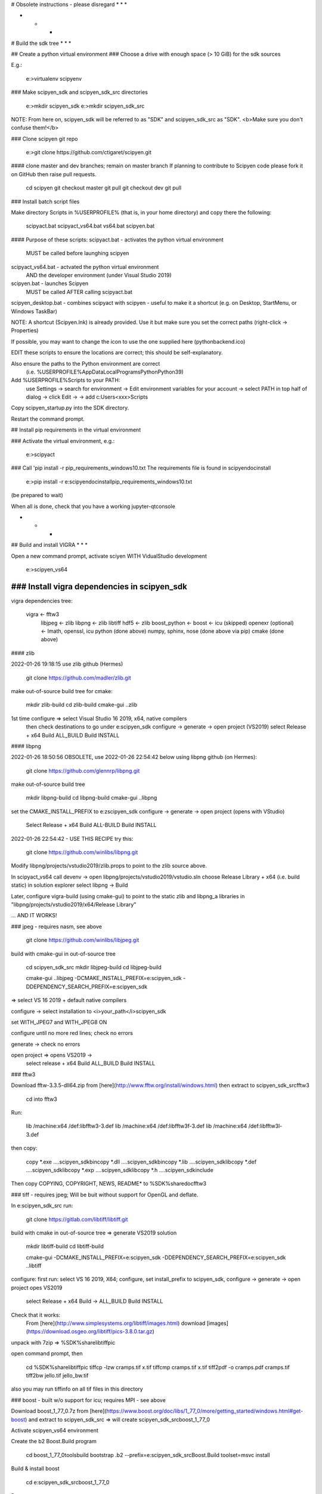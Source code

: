 # Obsolete instructions - please disregard
* * *


* * *
# Build the sdk tree
* * *

## Create a python virtual environment 
### Choose a drive with enough space (> 10 GiB) for the sdk sources

E.g.:

    e:\>virtualenv scipyenv

### Make scipyen_sdk and scipyen_sdk_src directories

    e:\>mkdir scipyen_sdk
    e:\>mkdir scipyen_sdk_src
    
NOTE: From here on, scipyen_sdk will be referred to as "SDK" and scipyen_sdk_src
as "SDK". <b>Make sure you don't confuse them!</b>

### Clone scipyen git repo

    e:\>git clone https://github.com/ctigaret/scipyen.git

#### clone master and dev branches; remain on master branch
If planning to contribute to Scipyen code please fork it on GitHub then raise
pull requests.
    
    cd scipyen
    git checkout master
    git pull
    git checkout dev
    git pull
    

### Install batch script files

Make directory Scripts in %USERPROFILE% (that is, in your home directory)
and copy there the following:
        
        scipyact.bat
        scipyact_vs64.bat
        vs64.bat
        scipyen.bat
        


#### Purpose of these scripts:
scipyact.bat - activates the python virtual environment
        MUST be called before launghing scipyen
        
scipyact_vs64.bat - actvated the python virtual environment 
        AND the developer environment (under Visual Studio 2019)
        
scipyen.bat - launches Scipyen
        MUST be called AFTER calling scipyact.bat

scipyen_desktop.bat - combines scipyact with scipyen - useful to make it
a shortcut (e.g. on Desktop, StartMenu, or Windows TaskBar)

NOTE: A shortcut (Scipyen.lnk) is already provided. Use it but make sure
you set the correct paths (right-click -> Properties)

If possible, you may want to change the icon to use the one supplied here
(pythonbackend.ico)


EDIT these scripts to ensure the locations are correct; this should be
self-explanatory.

Also ensure the paths to the Python environment are correct
    (i.e. %USERPROFILE%\AppData\Local\Programs\Python\Python39)

Add %USERPROFILE%\Scripts to your PATH:
    use Settings -> search for environment -> Edit environment variables
    for your account -> select PATH in top half of dialog -> click Edit ->
    -> add c:\Users\<xxx>\Scripts
    
Copy scipyen_startup.py into the SDK directory.

    
Restart the command prompt.
    
## Install pip requirements in the virtual environment

    
### Activate the virtual environment, e.g.:

    e:\>scipyact
    
### Call 'pip install -r pip_requirements_windows10.txt
The requirements file is found in scipyen\doc\install
    
    e:\>pip install -r e:\scipyen\doc\install\pip_requirements_windows10.txt
    
(be prepared to wait)
    
When all is done, check that you have a working jupyter-qtconsole
     
* * *
## Build and install VIGRA
* * *

Open a new command prompt, activate sciyen WITH VidualStudio development

    e:\>scipyen_vs64

--------------------------------------------------------------------------------
### Install vigra dependencies in scipyen_sdk
--------------------------------------------------------------------------------
vigra dependencies tree:
    
    vigra   <-  fftw3
                libjpeg <-  zlib
                libpng  <-  zlib 
                libtiff
                hdf5    <-  zlib
                boost_python <- boost <- icu (skipped)
                openexr (optional) <- Imath, openssl, icu
                python (done above)
                numpy, sphinx, nose (done above via pip)
                cmake (done above)
                
#### zlib

2022-01-26 19:18:15
use zlib github (Hermes)

    git clone https://github.com/madler/zlib.git
    
make out-of-source build tree for cmake:

    mkdir zlib-build
    cd zlib-build
    cmake-gui ..\zlib

1st time configure => select Visual Studio 16 2019, x64, native compilers
    then check destinations to go under e:\scipyen_sdk
    configure -> generate -> open project (VS2019)
    select Release + x64
    Build ALL_BUILD
    Build INSTALL



#### libpng

2022-01-26 18:50:56 OBSOLETE, use 2022-01-26 22:54:42 below
using libpng github (on Hermes):

    git clone https://github.com/glennrp/libpng.git
    
make out-of-source build tree

    mkdir libpng-build
    cd libpng-build
    cmake-gui ..\libpng

set the CMAKE_INSTALL_PREFIX to e:z\scipyen_sdk
configure -> generate -> open project (opens with VStudio)
    Select Release + x64
    Build ALL-BUILD
    Build INSTALL

2022-01-26 22:54:42 - USE THIS RECIPE
try this:

    git clone https://github.com/winlibs/libpng.git

Modify libpng/projects/vstudio2019/zlib.props to point to the zlib source above.

In scipyact_vs64 call devenv -> open libpng/projects/vstudio2019/vstudio.sln
choose Release Library + x64 (i.e. build static)
in solution explorer select libpng -> Build

Later, configure vigra-build (using cmake-gui) to point to the static zlib and
libpng_a libraries in "libpng/projects/vstudio2019/x64/Release Library"

... AND IT WORKS!

### jpeg - requires nasm, see above

    git clone https://github.com/winlibs/libjpeg.git

build with cmake-gui in out-of-source tree

    cd scipyen_sdk_src
    mkdir libjpeg-build
    cd libjpeg-build

    cmake-gui ..\libjpeg -DCMAKE_INSTALL_PREFIX=e:\scipyen_sdk -DDEPENDENCY_SEARCH_PREFIX=e:\scipyen_sdk
    
=> select VS 16 2019 + default native compilers

configure -> select installation to <i>your_path</i>\scipyen_sdk

set WITH_JPEG7 and WITH_JPEG8 ON

configure until no more red lines; check no errors

generate -> check no errors

open project => opens VS2019 ->
    select release + x64
    Build ALL_BUILD
    Build INSTALL
            
    
### fftw3

Download fftw-3.3.5-dll64.zip from [here](http://www.fftw.org/install/windows.html) then extract to scipyen_sdk_src\fftw3


    cd into fftw3 
    
Run:

    lib /machine:x64 /def:libfftw3-3.def
    lib /machine:x64 /def:libfftw3f-3.def
    lib /machine:x64 /def:libfftw3l-3.def

then copy:

    copy *.exe ..\..\scipyen_sdk\bin\
    copy *.dll ..\..\scipyen_sdk\bin\
    copy *.lib ..\..\scipyen_sdk\lib\
    copy *.def ..\..\scipyen_sdk\lib\
    copy *.exp ..\..\scipyen_sdk\lib\
    copy *.h  ..\..\scipyen_sdk\include\
        
Then copy COPYING, COPYRIGHT, NEWS, README* to %SDK%\share\doc\fftw3\

### tiff - requires jpeg;
Will be buit without support for OpenGL and deflate.

In e:\scipyen_sdk_src run:

    git clone https://gitlab.com/libtiff/libtiff.git
    
build with cmake in out-of-source tree => generate VS2019 solution

    mkdir libtiff-build
    cd libtiff-build
    
    cmake-gui -DCMAKE_INSTALL_PREFIX=e:\scipyen_sdk -DDEPENDENCY_SEARCH_PREFIX=e:\scipyen_sdk ..\libtiff
        
configure: first run: select VS 16 2019, X64;
configure, set install_prefix to scipyen_sdk,
configure -> generate -> open project opes VS2019
    select Release + x64
    Build -> ALL_BUILD
    Build INSTALL
        
Check that it works:
    From [here](http://www.simplesystems.org/libtiff/images.html) download [images](https://download.osgeo.org/libtiff/pics-3.8.0.tar.gz)

unpack with 7zip => %SDK%\share\libtiffpic

open command prompt, then 

    cd %SDK%\share\libtiffpic
    tiffcp -lzw cramps.tif x.tif
    tiffcmp cramps.tif x.tif
    tiff2pdf -o cramps.pdf cramps.tif
    tiff2bw jello.tif jello_bw.tif

also you may run tiffinfo on all tif files in this directory

### boost - built w/o support for icu; requires MPI - see above

Download boost_1_77_0.7z from [here](https://www.boost.org/doc/libs/1_77_0/more/getting_started/windows.html#get-boost)
and extract to scipyen_sdk_src => will create scipyen_sdk_src\boost_1_77_0

Activate scipyen_vs64 environment

Create the b2 Boost.Build program

    cd boost_1_77_0\tools\build
    bootstrap
    .\b2 --prefix=e:\scipyen_sdk_src\Boost.Build toolset=msvc install

Build & install boost

    cd e:\scipyen_sdk_src\boost_1_77_0


Run:
        
    ..\Boost.Build\bin\b2 toolset=msvc threading=multi address-model=64 variant=release link=shared --prefix=e:\scipyen_sdk --build-type=complete msvc install

NOTE: always use the same toolset setting!
    
This will install:
* boost headers (*.hpp) in SDK\include\boost_1_77_0\boost
    => add this path e:\scipyen_sdk\include\boost_1_77_0\
        to the relevant variables when building vigra

* the *.dll and *.lib files in SDK\lib
    
### hdf5
See [here](https://portal.hdfgroup.org/display/support/Building+HDF5+with+CMake) for instructions.

Recommended download: CMake-hdf5-1.12.0.zip, but you may wish to use CMake-hdf5-1.10.6.zip; in this case DISREGARD the instructions to patch vigra for HDF5 below

Extract CMake-hdf5-1.12.0.zip to e:\scipyen_sdk_src
    => creates  e:\scipyen_sdk_src\CMake-hdf5-1.12.0 directory
    
    cd CMake-hdf5-1.12.0
    
Create a build script by running the following line:
ATTENTION: NO COMMAS in the value to the -S option !

    e:\scipyen_sdk_src\CMake-hdf5-1.12.0>echo ctest -S HDF5config.cmake,BUILD_GENERATOR=VS201964,INSTALLDIR=e:\scipyen_sdk -C Release -V -O hdf5.log > build.bat
    
Run the build script

    e:\scipyen_sdk_src\CMake-hdf5-1.12.0>build
    
This will generate a zip file inside the CMake-hdf5-1.12.0 directory:
    HDF5-1.10.6-win64.zip
    
extract and merge its contents with the correspondding directories in e:\scipyen_sdk

exceptions are:
    * all document files in the root HDF5-1.10.6-win64 directory should go to
        e:\scipyen_sdk\share\doc\hdf5
    
    * DO overwrite all files in the destination, when asked
    (this will replace zlib from above with a new one - it's OK)
        
### VIGRA - without OpenEXR support

    e:\scipyen_sdk_src>git clone https://github.com/ukoethe/vigra.git

* Patch the vigra source tree as per scipyen\doc\install\vigra_patches\README

* Create out-of-source build tree:

    e:\scipyen_sdk_src>mkdir vigra-build
    e:\scipyen_sdk_src>cd vigra-build

* Run:

    cmake-gui ..\vigra -DCMAKE_INSTALL_PREFIX=e:\scipyen_sdk -DDEPENDENCY_SEARCH_PREFIX=e:\scipyen_sdk
        
in CMake GUI you must set:
    Boost_PYTHON_LIBRARY to 
        e:\scipyen_sdk\lib\boost_python39-vc142-mt-x64-1_77.lib
    
deselect the following:
    BUILD_TESTS, AUTOEXEC_TESTS, TEST_VIGRANUMPY

set CMAKE_INSTALL_PREFIX to e:\scipyen_sdk
set LIB_SUFFIX to 64

set CMAKE_INSTALL_PREFIX to
    e:\scipyen_sdk
    
Check all other libraries and paths are correct, especially for the 
dependencies built above (HDF5, jpeg, tiff, png)

Check locations for Python are correct (yes, use the Python.exe located in the 
scipyenv directory).

Configure repeatedly until no more red lines in the GUI.
Check the output to have vigranumpy built and installed

Finally press Generate to generate VStudio solution, then
Click "open project" => Opens VStudio
in VStudio, make sure Release + x64 are selected
Select ALL_BUILD then run Build/Build Solution
    
The doc_cpp.vcxproj and doc_python.vcxproj will likely FAIL
Ignore that

Then in Solution explorer select INSTALL project, right-click, build.

This will install:
    header files in scipeyn_sdk\include (including "windows.h")
    vigranumpy in e:\scipyenv\lib\site-packages\vigra
    vigraimpex.lib in e:\scipyen_sdk\lib64
    vigraimpex.dll in e:\scipyen_sdk\bin
    doc in e:\scipyen_sdk\doc
        
        
* * *

## NEURON

    git clone https://github.com/neuronsimulator/nrn

make out-of-source build tree in scipyen_sdk_src:

    mkdir nrn-build
    cd nrn-build
    
Edit nrn\cmake\ReleaseDebugAutoFlags.cmake to disable the FatalError
message; place "set(CMAKE_BUILD_TYPE Release)" instead

    cmake-gui ..\nrn
    
make sure you have installed msys2-mingw64, see [here](https://github.com/neuronsimulator/nrn/issues/319)
(you can skip the "pacman git" stage - we already have git)
<b>WARNING</b>: <i>The above page is a bit involved, tread carefully!</i>


In cmake-gui adjust the variables pointing to the readline and termcap libs
Set CMAKE_INSTALL_PREFIX to where scipyen_sdk is
Set NRN_MODULE_INSTALL_OPTIONS to where scipyen_sdk is
Enable NRN_ENABLE_CORENEURON
"Configure" -> ... -> "Generate" -> "Open Project"
Build solution ALL_BUILD
tbc

<b>NOTE: below are the instructions for linux?</b>

"Configure" will also pull iv, coreneuron
        CMAKE_INSTALL_PREFIX (-DCMAKE_INSTALL_PREFIX=) $VIRTUAL_ENV
        NRN_ENABLE_CORENEURON=true
        NRN_ENABLE_INTERVIEWS=true
        NRN_ENABLE_MECH_DLL_STYLE=true
        NRN_ENABLE_MODULE_INSTALL=true
        NRN_ENABLE_INTERNAL_READLINE=false
        NRN_MODULE_INSTALL_OPTIONS --prefix= --home=$VIRTUAL_ENV
        NRN_ENABLE_MPI=true
        NRN_ENABLE_MPI_DYNAMIC=false
        NRN_ENABLE_PYTHON=true (default python3 fallback to python2)
        NRN_ENABLE_PYTHON_DYNAMIC=false
        NRN_ENABLE_RX3D=true
        NRN_ENABLE_SHARED=true
        NRN_ENABLE_TESTS=false
        NRN_ENABLE_THREADS=true
        LIB_INSTALL_DIR=$VIRTUAL_ENV/lib64
        IV_ENABLE_SHARED=true
nmake
nmake install

    NOTE: Run the following in order to properly install neuron python modules
    inside the site-packages corresponding  to the environment's python version

cd $VIRTUAL_ENV/src/nrn-build/src/nrnpython

python setup.py install
    (to install nrnpython in site-packages)

    NOTE: Optional: Build neuron documentation locally and install locally
        (see $VIRTUAL_ENV/src/nrn/docs/README.md)

pip3 install -r $VIRTUAL_ENV/src/nrn/docs/docs_requirements.txt

    (installs required python packages (e.g.commonmark, sphinx-rtd-theme,
        recommonmark, plotly, etc) inside the virtual environment)

cd $VIRTUAL_ENV/src/nrn-build
make docs (NOTE this may fail --> no problems !)

    Optionally, copy/move (or, better make a symbolic link)
    $VIRTUAL_ENV/src/nrn/docs/_build to $VIRTUAL_ENV/doc/neuron


* * * 
# Change log:

## 2022-01-27 10:53:24
Problem solved by building VIGRA against statically-built png libraries
(libpng-a.lib);
(should check if there are issues with building libpng from github as
shared lib on Windows -i.e. as dll)

All other dependencies of VIGRA (ZLIB, TIFF, JPEG, HDF5) were built dynamically
and installed (as with static libpng) in scipyen_sdk.

These dependencies were built as follows (these are general/generic steps;
details for each library are given below; the list here assumes each step works
w/o trouble):

 1. activate the scipyen with VS2019 environment (call "scipyact_vs64", see below)

 2. clone their git repository in a place e.g. "scipyen_sdk_src"
    this will create the source tree (e.g., "scipyen_sdk_src\vigra")

 3. create an out-of-source build tree (e.g., "vigra-build" alongside "vigra" in
    the "scipyen_sdk_src" directory)

 4. cd to the build tree and launch cmake-gui to configure, then generate a
 VisualStudio2019 solution for x64 platform

 5. from cmake-gui launch VStudio (press "Open Project")

 6. Inside VStudio:

* At the toolbar select "Release" and "x64" (NOTE for libpng, "Release Library" was selected)

* In Solution explorer select ALL_BUILD solution (or project), build it

* In solution explorer, select INSTALL solution (or project), build it.



It turns out one can archive scipyen_sdk as a zip file and carry it over to
another Windows 10 machine.

The "vigranumpy" python package is installed in scipyenv\Lib\site-packages\vigra
on the build machine. This package can also be archived as zip file and carried
over to another Windows 10 machine. On the new (target) machine the zip file
needs to be extracted and its contents placed in the equivalent "site-packages"
(sub)directory of the "scipyenv" virtual environment created on the target
machine.

NOTE that "scipyenv\Lib\site-packages" is created automatically WHEN INSTALLING
3rd party pythyon packages in the virtual environment, using "pip"; therefore,
these packages need to be installed first, by calling:
    pip install -r <pip_requirements>

where <pip_requirements> is the name of the requirements text file FOR WINDOWS,
located in "scipyen\doc\install" directory.


Finally, the batch scripts scipyact.bat, scipyact_vs64.bat and scipyen.bat only
need to be edited to point to thew correct location of scipyen_sdk directory.

NOTE that scipyact_vs64.bat is ONLY used to build the "scipyen_sdk" tree, from
sources (located in "scipyen_sdk_src").

To use scipyen one only needs to call scipyact.bat first, then "scipyen.bat".


## 2022-01-26 18:48:50
Build attemps apparently works but launching scipyen fails with:

    python.exe - Ordinal Not Found
    the ordinal 169 could not be located in tghe dynamic link library
    e:zscipyen_sdk\bin\libpng16.dll

and, at command line:

    Traceback (most recent call last):

    File "e:\scipyen\scipyen.py", line 16, in <module>
        path_to_vigraimpex = win32api.GetModuleFileName(win32api.LoadLibrary(vigraimpex_mod))
        pywintypes.error: (182, 'LoadLibrary', 'The operating system cannot run %1.')

        
This was replicated on two Windows10 virtual machines.

### 2022-01-26 20:46:50
This might have something to do with INSTALL projects overwriting runtime dlls in scipyen_sdk

### Workaround:
    Build libpng as static libraries, then link VIGRA against these.

